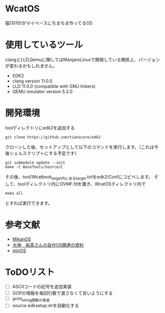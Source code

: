 * WcatOS
猫(1010)がマイペースにちまちま作ってるOS

* 使用しているツール
  clangとLLD,Qemuに関してはManjaroLinuxで開発している関係上、バージョンが変わるかもしれません。
  - EDK2
  - clang version 11.0.0
  - LLD 11.0.0 (compatible with GNU linkers)
  - QEMU emulator version 5.2.0

* 開発環境
  toolディレクトリにedk2を追加する
  #+BEGIN_SRC shell
  git clone https://github.com/tianocore/edk2
  #+END_SRC
  クローンした後、セットアップとして以下のコマンドを実行します。（これは今後シェルスクリプトにする予定です）
  #+BEGIN_SRC shell
  git submodule update --init
  make -C BaseTools/Source/C
  #+END_SRC

  その後、tool/Wcatboot_target内にあるtarget.txtをedk2/Confにコピペします。
  そして、toolディレクトリ内にOVMF.fdを置き、WcatOSディレクトリ内で
  #+BEGIN_SRC shell
  make all
  #+END_SRC

  とすれば実行できます。
  
* 参考文献
  - [[https://github.com/uchan-nos/mikanos][MikanOS]]
  - [[http://yuma.ohgami.jp/][大神　祐真さんの自作OS関連の資料]]
  - [[https://github.com/Totsugekitai/minOS][minOS]]

* ToDOリスト
  - [ ] ASCIIコードの記号を追加実装
  - [ ] GOPの情報を毎回引数で渡さなくて言いようにする
  - [ ] print_string関数の実装
  - [ ] source edksetup.shを自動化する

	
